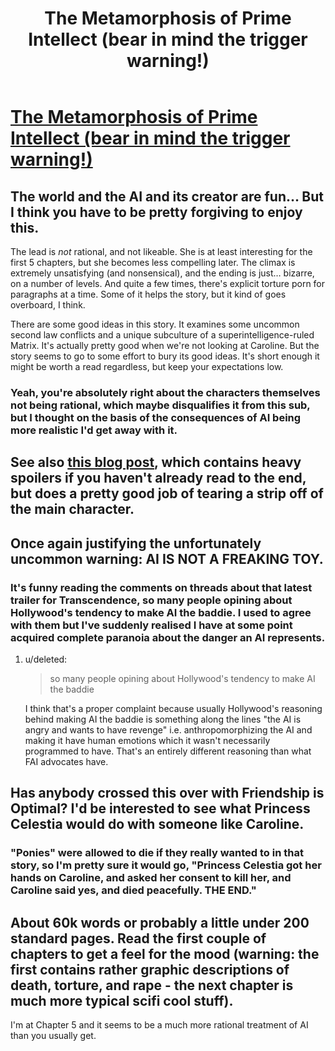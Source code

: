 #+TITLE: The Metamorphosis of Prime Intellect (bear in mind the trigger warning!)

* [[http://localroger.com/prime-intellect/mopiidx.html][The Metamorphosis of Prime Intellect (bear in mind the trigger warning!)]]
:PROPERTIES:
:Author: Pluvialis
:Score: 5
:DateUnix: 1387716487.0
:DateShort: 2013-Dec-22
:END:

** The world and the AI and its creator are fun... But I think you have to be pretty forgiving to enjoy this.

The lead is /not/ rational, and not likeable. She is at least interesting for the first 5 chapters, but she becomes less compelling later. The climax is extremely unsatisfying (and nonsensical), and the ending is just... bizarre, on a number of levels. And quite a few times, there's explicit torture porn for paragraphs at a time. Some of it helps the story, but it kind of goes overboard, I think.

There are some good ideas in this story. It examines some uncommon second law conflicts and a unique subculture of a superintelligence-ruled Matrix. It's actually pretty good when we're not looking at Caroline. But the story seems to go to some effort to bury its good ideas. It's short enough it might be worth a read regardless, but keep your expectations low.
:PROPERTIES:
:Author: Anakiri
:Score: 13
:DateUnix: 1387729425.0
:DateShort: 2013-Dec-22
:END:

*** Yeah, you're absolutely right about the characters themselves not being rational, which maybe disqualifies it from this sub, but I thought on the basis of the consequences of AI being more realistic I'd get away with it.
:PROPERTIES:
:Author: Pluvialis
:Score: 3
:DateUnix: 1387735401.0
:DateShort: 2013-Dec-22
:END:


** See also [[http://www.terminally-incoherent.com/blog/2010/12/10/metamorphosis-of-prime-intellect/][this blog post]], which contains heavy spoilers if you haven't already read to the end, but does a pretty good job of tearing a strip off of the main character.
:PROPERTIES:
:Author: noggin-scratcher
:Score: 4
:DateUnix: 1387755409.0
:DateShort: 2013-Dec-23
:END:


** Once again justifying the unfortunately uncommon warning: AI IS NOT A FREAKING TOY.
:PROPERTIES:
:Score: 2
:DateUnix: 1387757873.0
:DateShort: 2013-Dec-23
:END:

*** It's funny reading the comments on threads about that latest trailer for Transcendence, so many people opining about Hollywood's tendency to make AI the baddie. I used to agree with them but I've suddenly realised I have at some point acquired complete paranoia about the danger an AI represents.
:PROPERTIES:
:Author: Pluvialis
:Score: 2
:DateUnix: 1387766665.0
:DateShort: 2013-Dec-23
:END:

**** u/deleted:
#+begin_quote
  so many people opining about Hollywood's tendency to make AI the baddie
#+end_quote

I think that's a proper complaint because usually Hollywood's reasoning behind making AI the baddie is something along the lines "the AI is angry and wants to have revenge" i.e. anthropomorphizing the AI and making it have human emotions which it wasn't necessarily programmed to have. That's an entirely different reasoning than what FAI advocates have.
:PROPERTIES:
:Score: 5
:DateUnix: 1387997272.0
:DateShort: 2013-Dec-25
:END:


** Has anybody crossed this over with Friendship is Optimal? I'd be interested to see what Princess Celestia would do with someone like Caroline.
:PROPERTIES:
:Author: dspeyer
:Score: 2
:DateUnix: 1387765703.0
:DateShort: 2013-Dec-23
:END:

*** "Ponies" were allowed to die if they really wanted to in that story, so I'm pretty sure it would go, "Princess Celestia got her hands on Caroline, and asked her consent to kill her, and Caroline said yes, and died peacefully. THE END."
:PROPERTIES:
:Score: 6
:DateUnix: 1387965848.0
:DateShort: 2013-Dec-25
:END:


** About 60k words or probably a little under 200 standard pages. Read the first couple of chapters to get a feel for the mood (warning: the first contains rather graphic descriptions of death, torture, and rape - the next chapter is much more typical scifi cool stuff).

I'm at Chapter 5 and it seems to be a much more rational treatment of AI than you usually get.
:PROPERTIES:
:Author: Pluvialis
:Score: 1
:DateUnix: 1387716850.0
:DateShort: 2013-Dec-22
:END:
